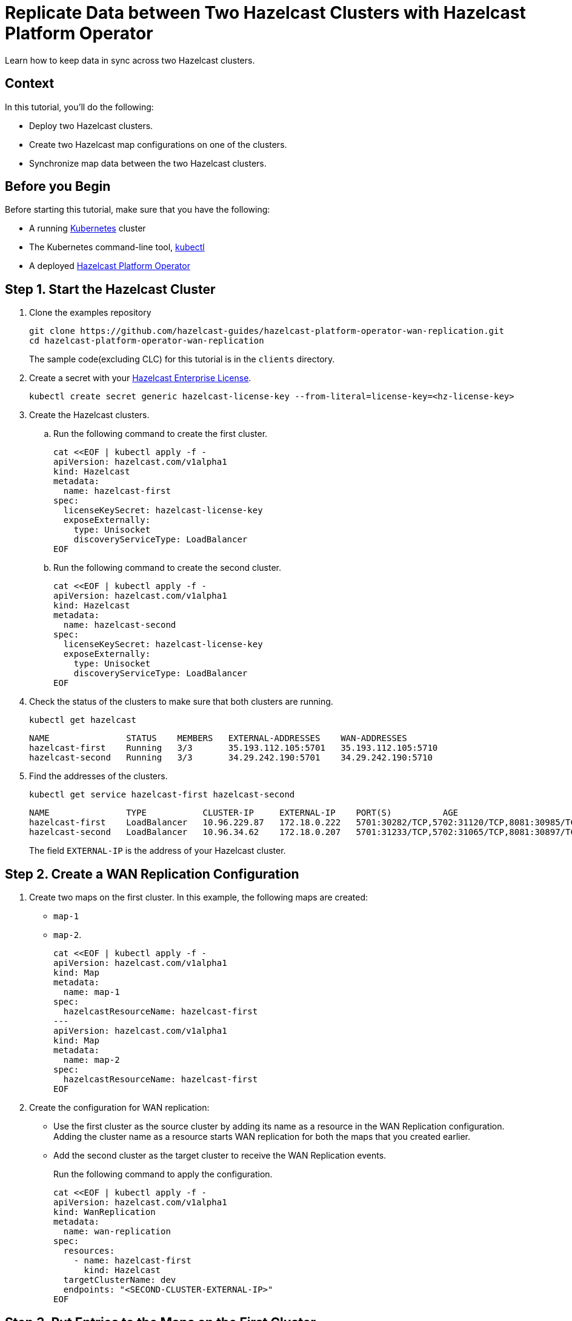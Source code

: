 = Replicate Data between Two Hazelcast Clusters with Hazelcast Platform Operator 
:page-layout: tutorial
:page-product: operator
:page-categories: Cloud Native
:page-enterprise: true
:page-est-time: 10 mins
:page-lang: go, java, node, python
:description: Learn how to keep data in sync across two Hazelcast clusters.

{description}

== Context
In this tutorial, you'll do the following:

- Deploy two Hazelcast clusters.

- Create two Hazelcast map configurations on one of the clusters.

- Synchronize map data between the two Hazelcast clusters.

== Before you Begin

Before starting this tutorial, make sure that you have the following:

* A running https://kubernetes.io/[Kubernetes] cluster
* The Kubernetes command-line tool, https://kubernetes.io/docs/tasks/tools/#kubectl[kubectl]
* A deployed xref:operator:ROOT:index.adoc[Hazelcast Platform Operator]

== Step 1. Start the Hazelcast Cluster

. Clone the examples repository
+
[source, shell]
----
git clone https://github.com/hazelcast-guides/hazelcast-platform-operator-wan-replication.git
cd hazelcast-platform-operator-wan-replication
----
The sample code(excluding CLC) for this tutorial is in the `clients` directory.

. Create a secret with your link:http://trialrequest.hazelcast.com/[Hazelcast Enterprise License].
+
[source, shell]
----
kubectl create secret generic hazelcast-license-key --from-literal=license-key=<hz-license-key>
----

. Create the Hazelcast clusters.
.. Run the following command to create the first cluster.
+
[source, shell]
----
cat <<EOF | kubectl apply -f -
apiVersion: hazelcast.com/v1alpha1
kind: Hazelcast
metadata:
  name: hazelcast-first
spec:
  licenseKeySecret: hazelcast-license-key
  exposeExternally:
    type: Unisocket
    discoveryServiceType: LoadBalancer
EOF
----

.. Run the following command to create the second cluster.
+
[source, shell]
----
cat <<EOF | kubectl apply -f -
apiVersion: hazelcast.com/v1alpha1
kind: Hazelcast
metadata:
  name: hazelcast-second
spec:
  licenseKeySecret: hazelcast-license-key
  exposeExternally:
    type: Unisocket
    discoveryServiceType: LoadBalancer
EOF
----
+

. Check the status of the clusters to make sure that both clusters are running.
+
[source, shell]
----
kubectl get hazelcast
----
+
[source,shell]
----
NAME               STATUS    MEMBERS   EXTERNAL-ADDRESSES    WAN-ADDRESSES
hazelcast-first    Running   3/3       35.193.112.105:5701   35.193.112.105:5710
hazelcast-second   Running   3/3       34.29.242.190:5701    34.29.242.190:5710
----

. Find the addresses of the clusters.

+
[source, shell]
----
kubectl get service hazelcast-first hazelcast-second
----
+
[source,shell]
----
NAME               TYPE           CLUSTER-IP     EXTERNAL-IP    PORT(S)          AGE
hazelcast-first    LoadBalancer   10.96.229.87   172.18.0.222   5701:30282/TCP,5702:31120/TCP,8081:30985/TCP,5710:30009/TCP   1m
hazelcast-second   LoadBalancer   10.96.34.62    172.18.0.207   5701:31233/TCP,5702:31065/TCP,8081:30897/TCP,5710:31353/TCP   1m
----
+
The field `EXTERNAL-IP` is the address of your Hazelcast cluster.

== Step 2. Create a WAN Replication Configuration

. Create two maps on the first cluster. In this example, the following maps are created:

- `map-1`
- `map-2`.
+
[source, shell]
----
cat <<EOF | kubectl apply -f -
apiVersion: hazelcast.com/v1alpha1
kind: Map
metadata:
  name: map-1
spec:
  hazelcastResourceName: hazelcast-first
---
apiVersion: hazelcast.com/v1alpha1
kind: Map
metadata:
  name: map-2
spec:
  hazelcastResourceName: hazelcast-first
EOF
----

. Create the configuration for WAN replication:

+
- Use the first cluster as the source cluster by adding its name as a resource in the WAN Replication configuration.
Adding the cluster name as a resource starts WAN replication for both the maps that you created earlier.
+
- Add the second cluster as the target cluster to receive the WAN Replication events.
+
Run the following command to apply the configuration.
+
[source, shell]
----
cat <<EOF | kubectl apply -f -
apiVersion: hazelcast.com/v1alpha1
kind: WanReplication
metadata:
  name: wan-replication
spec:
  resources:
    - name: hazelcast-first
      kind: Hazelcast
  targetClusterName: dev
  endpoints: "<SECOND-CLUSTER-EXTERNAL-IP>"
EOF
----

== Step 3. Put Entries to the Maps on the First Cluster

In this step, you'll fill the maps on the first, source cluster.

. Configure the Hazelcast client to connect to the first cluster, using its address. [[configure-client]]
+
[tabs]
====

CLC::
+
--
NOTE: Before using CLC, it should be installed in your system. Check the installation instructions for CLC: xref:clc:ROOT:install-clc.adoc[].

Run the following command for adding the first cluster config to the CLC.

[source, bash]
----
clc config add hz-1 cluster.name=dev cluster.address=<FIRST-CLUSTER-EXTERNAL-IP>
----
--

Java::
+
--
[source, java]
----
ClientConfig config = new ClientConfig();
config.getNetworkConfig().addAddress("<FIRST-CLUSTER-EXTERNAL-IP>");
----
--

NodeJS::
+
--
[source, javascript]
----
const { Client } = require('hazelcast-client');

const clientConfig = {
    network: {
        clusterMembers: [
            '<FIRST-CLUSTER-EXTERNAL-IP>'
        ]
    }
};
const client = await Client.newHazelcastClient(clientConfig);
----
--

Go::
+
--
[source, go]
----
import (
	"log"

	"github.com/hazelcast/hazelcast-go-client"
)

func main() {
	config := hazelcast.Config{}
	cc := &config.Cluster
	cc.Network.SetAddresses("<FIRST-CLUSTER-EXTERNAL-IP>")
	ctx := context.TODO()
	client, err := hazelcast.StartNewClientWithConfig(ctx, config)
	if err != nil {
		panic(err)
	}
}
----
--

Python::
+
--
[source, python]
----
import logging
import hazelcast

logging.basicConfig(level=logging.INFO)

client = hazelcast.HazelcastClient(
    cluster_members=["<FIRST-CLUSTER-EXTERNAL-IP>"],
    use_public_ip=True,
)
----
--
.NET::
+
--
[source, cs]
----
var options = new HazelcastOptionsBuilder()
    .With(args)
    .With((configuration, options) =>
    {
        options.Networking.UsePublicAddresses = true;
        options.Networking.SmartRouting = false;
        options.Networking.Addresses.Add("<FIRST-CLUSTER-EXTERNAL-IP>");
    })
    .Build();
----
--

====
+
. Start to fill the maps.
+
[tabs]
====

CLC::
+
--
Run the following command for each map, using the map name as an argument to fill each map with entries. Use the map names `map-1` and `map-2`.

[source, bash]
----
for i in {1..10};
do
   clc -c hz-1 map set --name <MAP-NAME> key-$i value-$i;
done
----

Run the following command for each map to check if the sizes are expected.

[source, bash]
----
clc -c hz-1 map size --name <MAP-NAME>
----
--

Java::
+
--
Start the application for each map, using the map name as an argument to fill each map with random entries. Use the map names `map-1` and `map-2`.

[source, bash]
----
cd clients/java
mvn package
java -jar target/*jar-with-dependencies*.jar fill <MAP-NAME>
----

You should see the following output.

[source, shell]
----
Successful connection!
Starting to fill the map (<MAP-NAME>) with random entries.
Current map size: 2
Current map size: 3
Current map size: 4
....
....
----
--

NodeJS::
+
--
Start the application for each map, using the map name as an argument to fill each map with random entries. Use the map names `map-1` and `map-2`.

[source, bash]
----
cd clients/nodejs
npm install
npm start fill <MAP-NAME>
----

You should see the following output.

[source, shell]
----
Successful connection!
Starting to fill the map (<MAP-NAME>) with random entries.
Current map size: 2
Current map size: 3
Current map size: 4
....
....
----
--

Go::
+
--
Start the application for each map, using the map name as an argument to fill each map with random entries. Use the map names `map-1` and `map-2`.

[source, bash]
----
cd clients/go
go run main.go fill <MAP-NAME>
----

You should see the following output.

[source, shell]
----
Successful connection!
Starting to fill the map (<MAP-NAME>) with random entries.
Current map size: 2
Current map size: 3
Current map size: 4
....
....
----
--

Python::
+
--
Start the application for each map, using the map name as an argument to fill each map with random entries. Use the map names `map-1` and `map-2`.

[source, bash]
----
cd clients/python
pip install -r requirements.txt
python main.py fill <MAP-NAME>
----

You should see the following output.

[source, shell]
----
Successful connection!
Starting to fill the map (<MAP-NAME>) with random entries.
Current map size: 2
Current map size: 3
Current map size: 4
....
....
----
--

.NET::
+
--
Start the application for each map, using the map name as an argument to fill each map with random entries. Use the map names `map-1` and `map-2`.

[source, bash]
----
cd clients/dotnet
dotnet build
dotnet run fill <MAP-NAME>
----

You should see the following output.

[source, shell]
----
Successful connection!
Starting to fill the map (<MAP-NAME>) with random entries.
Current map size: 2
Current map size: 3
Current map size: 4
....
....
----
--


====

== Step 3. Verify the Replication of Map Entries

In this step, you'll check the sizes of the maps on the second, target cluster to make sure that WAN replication events have been received.

. Configure the Hazelcast client to connect to the second cluster, as you did in <<configure-client, Configure the Hazelcast Client>>.
+
[tabs]
====

CLC::
+
--
Run the following command for adding the second cluster config to the CLC.

[source, bash]
----
clc config add hz-2 cluster.name=dev cluster.address=<SECOND-CLUSTER-EXTERNAL-IP>
----
--

Java::
+
--
[source, java]
----
ClientConfig config = new ClientConfig();
config.getNetworkConfig().addAddress("<SECOND-CLUSTER-EXTERNAL-IP>");
----
--

NodeJS::
+
--
[source, javascript]
----
const { Client } = require('hazelcast-client');

const clientConfig = {
    network: {
        clusterMembers: [
            '<SECOND-CLUSTER-EXTERNAL-IP>'
        ]
    }
};
const client = await Client.newHazelcastClient(clientConfig);
----
--

Go::
+
--
[source, go]
----
import (
	"log"

	"github.com/hazelcast/hazelcast-go-client"
)

func main() {
	config := hazelcast.Config{}
	cc := &config.Cluster
	cc.Network.SetAddresses("<SECOND-CLUSTER-EXTERNAL-IP>")
	ctx := context.TODO()
	client, err := hazelcast.StartNewClientWithConfig(ctx, config)
	if err != nil {
		panic(err)
	}
}
----
--

Python::
+
--
[source, python]
----
import logging
import hazelcast

logging.basicConfig(level=logging.INFO)

client = hazelcast.HazelcastClient(
    cluster_members=["<SECOND-CLUSTER-EXTERNAL-IP>"],
    use_public_ip=True,
)
----
--
.NET::
+
--
[source, cs]
----
var options = new HazelcastOptionsBuilder()
    .With(args)
    .With((configuration, options) =>
    {
        options.Networking.UsePublicAddresses = true;
        options.Networking.SmartRouting = false;
        options.Networking.Addresses.Add("<SECOND-CLUSTER-EXTERNAL-IP>");

    })
    .Build();
----
--


====

. Start the application for each map, using the map name as an argument to check the map size, and to check that WAN replication was successful. Use the map names `map-1` and `map-2`.
+
[tabs]
====

CLC::
+
--
[source, bash]
----
clc -c hz-2 map size --name <MAP-NAME>
----
--

Java::
+
--
[source, bash]
----
cd clients/java
mvn package
java -jar target/*jar-with-dependencies*.jar size <MAP-NAME>
----

You should see the following output:

[source, shell]
----
Successful connection!
Current map (<MAP-NAME>) size: 12
----
--

NodeJS::
+
--
[source, bash]
----
cd clients/nodejs
npm install
npm start size <MAP-NAME>
----

You should see the following output:

[source, shell]
----
Successful connection!
Current map (<MAP-NAME>) size: 12
----
--

Go::
+
--
[source, bash]
----
cd clients/go
go run main.go size <MAP-NAME>
----

You should see the following output:

[source, shell]
----
Successful connection!
Current map (<MAP-NAME>) size: 12
----
--

Python::
+
--
[source, bash]
----
cd clients/python
pip install -r requirements.txt
python main.py size <MAP-NAME>
----

You should see the following output:

[source, shell]
----
Successful connection!
Current map (<MAP-NAME>) size: 12
----
--
.NET::
+
--
[source, bash]
----
cd clients/dotnet
dotnet build
dotnet run size <MAP-NAME>
----

You should see the following output:

[source, shell]
----
Successful connection!
Current map (<MAP-NAME>) size: 12
----
--


====

== Clean Up

To remove all custom resources, run the following commands:

[source, shell]
----
kubectl delete secret hazelcast-license-key
kubectl delete $(kubectl get wanreplications,map,hazelcast -o name)
----

== See Also

- xref:operator:ROOT:wan-replication.adoc[]
- xref:hazelcast-platform-operator-expose-externally.adoc[]
